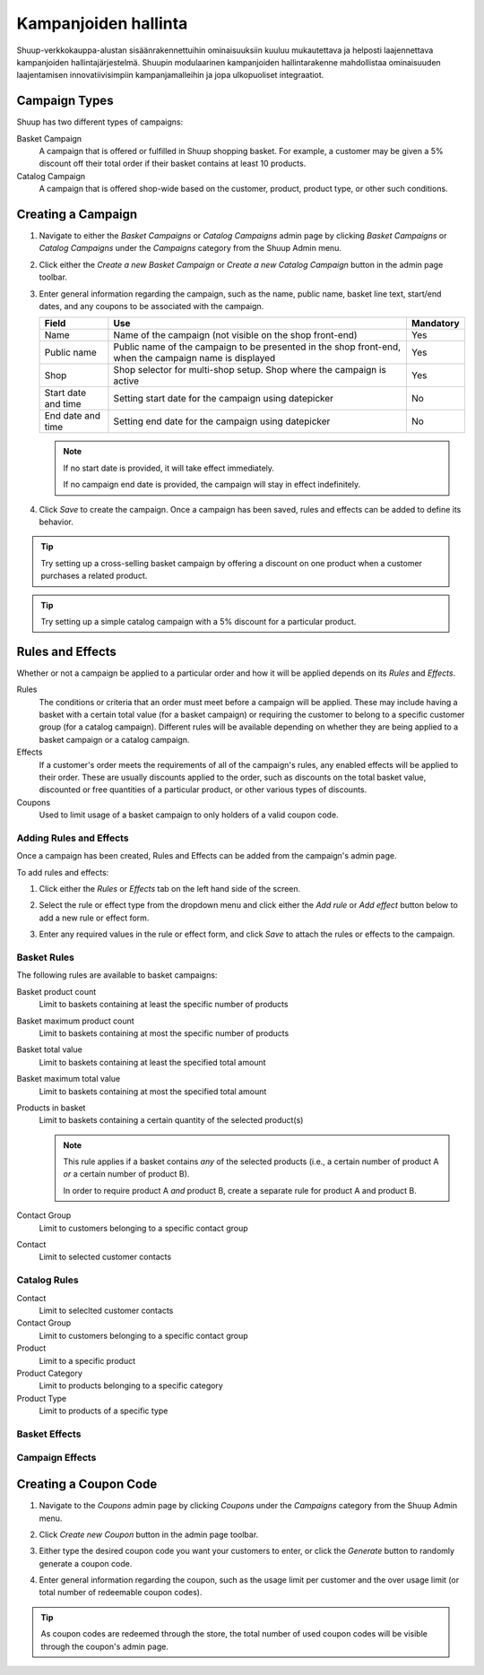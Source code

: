 Kampanjoiden hallinta
=====================

Shuup-verkkokauppa-alustan sisäänrakennettuihin ominaisuuksiin
kuuluu mukautettava ja helposti laajennettava kampanjoiden
hallintajärjestelmä. Shuupin modulaarinen kampanjoiden
hallintarakenne mahdollistaa ominaisuuden laajentamisen
innovatiivisimpiin kampanjamalleihin ja jopa ulkopuoliset
integraatiot.

Campaign Types
--------------

Shuup has two different types of campaigns:

Basket Campaign
    A campaign that is offered or fulfilled in Shuup shopping
    basket. For example, a customer may be given a 5% discount off
    their total order if their basket contains at least 10 products.

Catalog Campaign
    A campaign that is offered shop-wide based on the customer,
    product, product type, or other such conditions.

Creating a Campaign
-------------------

1. Navigate to either the `Basket Campaigns` or `Catalog Campaigns`
   admin page by clicking `Basket Campaigns` or `Catalog Campaigns`
   under the `Campaigns` category from the Shuup Admin menu.

.. image:: campaigns/basket-campaigns-menu.png

2. Click either the `Create a new Basket Campaign` or `Create a new
   Catalog Campaign` button in the admin page toolbar.

.. image:: campaigns/create-new-basket-campaign-button.png

3. Enter general information regarding the campaign, such as the name,
   public name, basket line text, start/end dates, and any coupons to
   be associated with the campaign.

   .. image:: campaigns/campaign-general-information.png

   +------------+--------------------------------------------+-----------+
   | Field      | Use                                        | Mandatory |
   +============+============================================+===========+
   | Name       | Name of the campaign (not visible on the   | Yes       |
   |            | shop front-end)                            |           |
   +------------+--------------------------------------------+-----------+
   | Public name| Public name of the campaign to be          | Yes       |
   |            | presented in the shop front-end, when the  |           |
   |            | campaign name is displayed                 |           |
   +------------+--------------------------------------------+-----------+
   | Shop       | Shop selector for multi-shop setup.  Shop  | Yes       |
   |            | where the campaign is active               |           |
   +------------+--------------------------------------------+-----------+
   | Start date | Setting start date for the campaign        | No        |
   | and time   | using datepicker                           |           |
   +------------+--------------------------------------------+-----------+
   | End date   | Setting end date for the campaign using    | No        |
   | and time   | datepicker                                 |           |
   +------------+--------------------------------------------+-----------+

   .. note:: If no start date is provided, it will take effect
             immediately.

             If no campaign end date is provided, the campaign
             will stay in effect indefinitely.

4. Click `Save` to create the campaign. Once a campaign has been saved,
   rules and effects can be added to define its behavior.

.. tip::

   Try setting up a cross-selling basket campaign by offering a
   discount on one product when a customer purchases  a related product.

.. tip::

   Try setting up a simple catalog campaign with a 5% discount for a
   particular product.

Rules and Effects
-----------------

Whether or not a campaign be applied to a particular order and how it
will be applied depends on its *Rules* and *Effects*.

Rules
    The conditions or criteria that an order must meet before a
    campaign will be applied. These may include having a basket with
    a certain total value (for a basket campaign) or requiring the
    customer to belong to a specific customer group (for a catalog
    campaign). Different rules will be available depending on whether
    they are being applied to a basket campaign or a catalog campaign.

Effects
    If a customer's order meets the requirements of all of the
    campaign's rules, any enabled effects will be applied to their
    order. These are usually discounts applied to the order, such as
    discounts on the total basket value, discounted or free quantities
    of a particular product, or other various types of discounts.

Coupons
    Used to limit usage of a basket campaign to only holders of a valid
    coupon code.

Adding Rules and Effects
~~~~~~~~~~~~~~~~~~~~~~~~

Once a campaign has been created, Rules and Effects can be added from
the campaign's admin page.

To add rules and effects:

1. Click either the `Rules` or `Effects` tab on the left hand side of
   the screen.

   .. image:: campaigns/rules-tab.png

2. Select the rule or effect type from the dropdown menu and click
   either the `Add rule` or `Add effect` button below to add a new
   rule or effect form.

   .. image:: campaigns/add-rule-button.png

3. Enter any required values in the rule or effect form, and click
   `Save` to attach the rules or effects to the campaign.

   .. image:: campaigns/rule-form.png

Basket Rules
~~~~~~~~~~~~

The following rules are available to basket campaigns:

Basket product count
    Limit to baskets containing at least the specific number of products
Basket maximum product count
    Limit to baskets containing at most the specific number of products
Basket total value
    Limit to baskets containing at least the specified total amount
Basket maximum total value
    Limit to baskets containing at most the specified total amount
Products in basket
    Limit to baskets containing a certain quantity of the selected product(s)

    .. note::

       This rule applies if a basket contains *any* of the selected
       products (i.e., a certain number of product A *or* a certain
       number of product B).

       In order to require product A *and* product B, create a separate
       rule for product A and product B.

Contact Group
    Limit to customers belonging to a specific contact group
Contact
    Limit to selected customer contacts

Catalog Rules
~~~~~~~~~~~~~

Contact
    Limit to seleclted customer contacts
Contact Group
    Limit to customers belonging to a specific contact group
Product
    Limit to a specific product
Product Category
    Limit to products belonging to a specific category
Product Type
    Limit to products of a specific type

Basket Effects
~~~~~~~~~~~~~~

Campaign Effects
~~~~~~~~~~~~~~~~

Creating a Coupon Code
----------------------

1. Navigate to the `Coupons` admin page by clicking `Coupons` under
   the `Campaigns` category from the Shuup Admin menu.

.. image:: campaigns/coupons-menu.png

2. Click `Create new Coupon` button in the admin page toolbar.

.. image:: campaigns/create-new-coupon-button.png

3. Either type the desired coupon code you want your customers to enter,
   or click the `Generate` button to randomly generate a coupon code.

.. image:: campaigns/generate-coupon-button.png

4. Enter general information regarding the coupon, such as the usage
   limit per customer and the over usage limit (or total number of
   redeemable coupon codes).

.. image:: campaigns/coupon-general-information.png

.. tip::

   As coupon codes are redeemed through the store, the total number
   of used coupon codes will be visible through the coupon's admin
   page.
